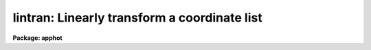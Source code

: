 .. _lintran:

lintran: Linearly transform a coordinate list
=============================================

**Package: apphot**

.. raw:: html

  <section id="s_usage">
  <h3>Usage</h3>
  <p>
  lintran files
  </p>
  </section>
  <section id="s_parameters">
  <h3>Parameters</h3>
  <dl id="l_files">
  <dt><b>files</b></dt>
  <!-- Sec='PARAMETERS' Level=0 Label='files' Line='files' -->
  <dd>List file or files to be transformed.
  </dd>
  </dl>
  <dl id="l_xfield">
  <dt><b>xfield = 1, yfield = 2</b></dt>
  <!-- Sec='PARAMETERS' Level=0 Label='xfield' Line='xfield = 1, yfield = 2' -->
  <dd>Fields containing the x and y coordinates.
  </dd>
  </dl>
  <dl id="l_x1">
  <dt><b>x1 = 0.0, y1 = 0.0</b></dt>
  <!-- Sec='PARAMETERS' Level=0 Label='x1' Line='x1 = 0.0, y1 = 0.0' -->
  <dd>Coordinates of current origin.
  </dd>
  </dl>
  <dl id="l_xscale">
  <dt><b>xscale = 1.0, yscale = 1.0</b></dt>
  <!-- Sec='PARAMETERS' Level=0 Label='xscale' Line='xscale = 1.0, yscale = 1.0' -->
  <dd>Scale factor to be applied to the input coordinates, relative
  to the current origin [x1,y1].
  </dd>
  </dl>
  <dl id="l_angle">
  <dt><b>angle = 0.0</b></dt>
  <!-- Sec='PARAMETERS' Level=0 Label='angle' Line='angle = 0.0' -->
  <dd>Rotation angle about the origin [x1,y1].  This angle, measured
  counter clockwise from the positive x axis, is entered in
  degrees, unless <b>radians</b> = yes.
  </dd>
  </dl>
  <dl id="l_x2">
  <dt><b>x2 = 0.0, y2 = 0.0</b></dt>
  <!-- Sec='PARAMETERS' Level=0 Label='x2' Line='x2 = 0.0, y2 = 0.0' -->
  <dd>Coordinates of the new origin; input coordinates are shifted by an 
  amount (x2-x1) and (y2-y1).  Positive shifts indicate increasing distance
  from the current origin.  Applied after scaling and rotating the input 
  coordinates.
  </dd>
  </dl>
  <dl id="l_radians">
  <dt><b>radians = no</b></dt>
  <!-- Sec='PARAMETERS' Level=0 Label='radians' Line='radians = no' -->
  <dd>If this parameter is set to yes, <b>angle</b> is input
  in radians, not degrees.
  </dd>
  </dl>
  <dl id="l_min_sigdigits">
  <dt><b>min_sigdigits = 1</b></dt>
  <!-- Sec='PARAMETERS' Level=0 Label='min_sigdigits' Line='min_sigdigits = 1' -->
  <dd>The number of significant digits to be output in the transformed fields 
  is the maximum of this parameter and the number of input significant digits. 
  </dd>
  </dl>
  </section>
  <section id="s_description">
  <h3>Description</h3>
  <p>
  Specified fields from the input list can be scaled, rotated and shifted.
  Two fields of each input line are designated
  as the x and y coordinates to be transformed (default: fields 1, 2).
  All other fields are be preserved across the transformation.  
  For clarification, the equations used in the transformation are shown below:
  </p>
  <p>
  1. Subtract off the current origin:
  </p>
  <div class="highlight-default-notranslate"><pre>
  xt = x - x1
  yt = y - y1
  </pre></div>
  <p>
  2. Scale and rotate the coordinates:
  </p>
  <div class="highlight-default-notranslate"><pre>
  xs = xt * xscale
  ys = yt * yscale
  xt = xs * cos(angle) - ys * sin(angle)
  yt = xs * sin(angle) + ys * cos(angle)
  </pre></div>
  <p>
  3. Shift to the new origin:
  </p>
  <div class="highlight-default-notranslate"><pre>
  xt = xt + x2
  yt = yt + y2
  </pre></div>
  <p>
  Comment lines and blank lines are passed on to the output unmodified
  (a comment line is any line beginning with the character <span style="font-family: monospace;">'#'</span>).
  If either x or y is indefinite
  and no rotation is being performed, the corresponding
  output coordinate will be indefinite.  If either input coordinate is indefinite
  and a rotation is being performed, both output coordinates will be indefinite.
  </p>
  </section>
  <section id="s_examples">
  <h3>Examples</h3>
  <p>
  1. Shift the coordinate list frame1 so it represents positions
  in a second exposure of a star field, not registered with the first.  Take
  the coordinates of a star in frame1 to be the current origin 
  (e.g., [35.7, 389.2]); the new origin is then the coordinates of the same
  star in the second exposure ([36.9, 400.0]).  The shifted list is saved in
  file <span style="font-family: monospace;">"frame2"</span>:
  </p>
  <div class="highlight-default-notranslate"><pre>
  cl&gt; lintran frame1 x1=35.7 y1=389.2 x2=36.9 y2=400.0 &gt; frame2
  </pre></div>
  <p>
  2. Apply a shift of +3.4 units in x, -1.3 units in y to the input list
  read from the standard input, writing the output list on the standard
  output.  
  </p>
  <div class="highlight-default-notranslate"><pre>
  cl&gt; list_stream | lintran x2=3.4 y2=-1.3
  </pre></div>
  <p>
  3. Rotate a coordinate list of a 800x800 frame by 90 degrees.  The
  rotated coordinate list would represent positions in the field if it had
  been rotated, for example, from East to the right to East to the top.  
  Note that the rotation takes place about the central pixel [400.50,400.50]
  and that the current and new origins are the same:
  </p>
  <div class="highlight-default-notranslate"><pre>
  cl&gt; lintran picture x1=400.5 y1=400.5 x2=400.5 y2=400.5 angle=90
  </pre></div>
  </section>
  <section id="s_see_also">
  <h3>See also</h3>
  
  </section>
  
  <!-- Contents: 'NAME' 'USAGE' 'PARAMETERS' 'DESCRIPTION' 'EXAMPLES' 'SEE ALSO'  -->
  
